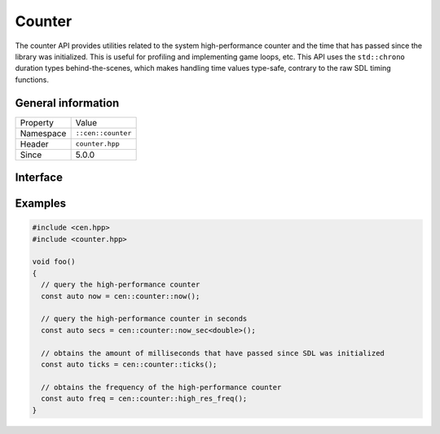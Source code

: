 Counter
=======

The counter API provides utilities related to the system high-performance counter and the time 
that has passed since the library was initialized. This is useful for profiling and implementing
game loops, etc. This API uses the ``std::chrono`` duration types behind-the-scenes, which
makes handling time values type-safe, contrary to the raw SDL timing functions.

General information
-------------------

======================  =========================================
  Property               Value
----------------------  -----------------------------------------
Namespace                ``::cen::counter``
Header                   ``counter.hpp``
Since                    5.0.0
======================  =========================================

Interface
---------

.. doxygennamespace:: cen::counter
  :outline:
  :members:

Examples
--------

.. code-block:: c++
  
  #include <cen.hpp>
  #include <counter.hpp>

  void foo()
  {
    // query the high-performance counter
    const auto now = cen::counter::now();

    // query the high-performance counter in seconds
    const auto secs = cen::counter::now_sec<double>();

    // obtains the amount of milliseconds that have passed since SDL was initialized
    const auto ticks = cen::counter::ticks();

    // obtains the frequency of the high-performance counter
    const auto freq = cen::counter::high_res_freq();
  }